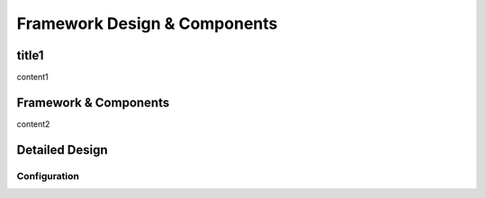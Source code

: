 ===============================
Framework Design & Components
===============================

title1
=========================

content1

Framework & Components
=========================

content2

Detailed Design
=========================

Configuration
-------------


